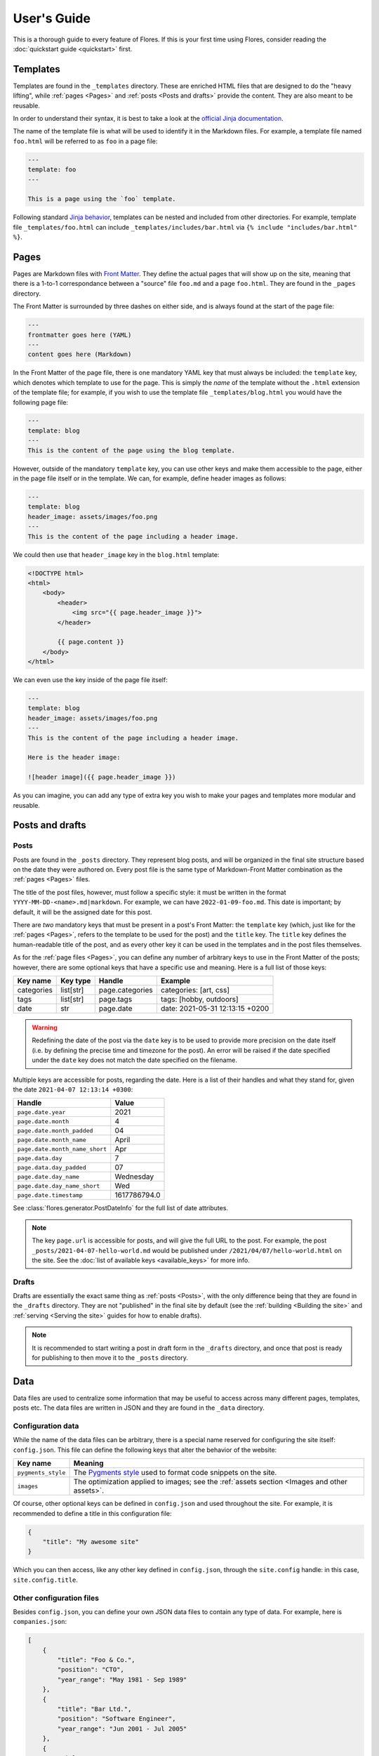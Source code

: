 User's Guide
************

This is a thorough guide to every feature of Flores. If this is your first time using
Flores, consider reading the :doc:`quickstart guide <quickstart>` first.


Templates
=========

Templates are found in the ``_templates`` directory. These are enriched HTML files that
are designed to do the "heavy lifting", while :ref:`pages <Pages>` and :ref:`posts
<Posts and drafts>` provide the content. They are also meant to be reusable.

In order to understand their syntax, it is best to take a look at the `official Jinja
documentation <https://jinja.palletsprojects.com/en/3.1.x/templates/>`_.

The name of the template file is what will be used to identify it in the Markdown files.
For example, a template file named ``foo.html`` will be referred to as ``foo`` in a
page file:

.. code-block:: text

   ---
   template: foo
   ---

   This is a page using the `foo` template.


Following standard `Jinja behavior
<https://jinja.palletsprojects.com/en/3.1.x/templates/#include>`_, templates can be
nested and included from other directories. For example, template file
``_templates/foo.html`` can include ``_templates/includes/bar.html`` via
``{% include "includes/bar.html" %}``.


Pages
=====

Pages are Markdown files with `Front Matter <https://jekyllrb.com/docs/front-matter/>`_.
They define the actual pages that will show up on the site, meaning that there is a
1-to-1 correspondance between a "source" file ``foo.md`` and a page ``foo.html``. They
are found in the ``_pages`` directory.

The Front Matter is surrounded by three dashes on either side, and is always found at
the start of the page file:

.. code-block:: text

   ---
   frontmatter goes here (YAML)
   ---
   content goes here (Markdown)


In the Front Matter of the page file, there is one mandatory YAML key that must always
be included: the ``template`` key, which denotes which template to use for the page.
This is simply the *name* of the template without the ``.html`` extension of the
template file; for example, if you wish to use the template file
``_templates/blog.html`` you would have the following page file:

.. code-block:: text

   ---
   template: blog
   ---
   This is the content of the page using the blog template.


However, outside of the mandatory ``template`` key, you can use other keys and make them
accessible to the page, either in the page file itself or in the template. We can, for
example, define header images as follows:

.. code-block:: text

   ---
   template: blog
   header_image: assets/images/foo.png
   ---
   This is the content of the page including a header image.


We could then use that ``header_image`` key in the ``blog.html`` template:

.. code-block:: html

   <!DOCTYPE html>
   <html>
       <body>
           <header>
               <img src="{{ page.header_image }}">
           </header>

           {{ page.content }}
       </body>
   </html>


We can even use the key inside of the page file itself:

.. code-block:: text

   ---
   template: blog
   header_image: assets/images/foo.png
   ---
   This is the content of the page including a header image.

   Here is the header image:

   ![header image]({{ page.header_image }})


As you can imagine, you can add any type of extra key you wish to make your pages and
templates more modular and reusable.


Posts and drafts
================

Posts
-----

Posts are found in the ``_posts`` directory. They represent blog posts, and will be
organized in the final site structure based on the date they were authored on. Every
post file is the same type of Markdown-Front Matter combination as the :ref:`pages
<Pages>` files.

The title of the post files, however, must follow a specific style: it must be written
in the format ``YYYY-MM-DD-<name>.md|markdown``. For example, we can have
``2022-01-09-foo.md``. This date is important; by default, it will be the assigned date
for this post.

There are *two* mandatory keys that must be present in a post's Front Matter: the
``template`` key (which, just like for the :ref:`pages <Pages>`, refers to the template
to be used for the post) and the ``title`` key. The ``title`` key defines the
human-readable title of the post, and as every other key it can be used in the templates
and in the post files themselves.

As for the :ref:`page files <Pages>`, you can define any number of arbitrary keys to use
in the Front Matter of the posts; however, there are some optional keys that have a
specific use and meaning. Here is a full list of those keys:

+------------+-----------+-----------------+---------------------------------+
| Key name   | Key type  | Handle          | Example                         |
+============+===========+=================+=================================+
| categories | list[str] | page.categories | categories: [art, css]          |
+------------+-----------+-----------------+---------------------------------+
| tags       | list[str] | page.tags       | tags: [hobby, outdoors]         |
+------------+-----------+-----------------+---------------------------------+
| date       | str       | page.date       | date: 2021-05-31 12:13:15 +0200 |
+------------+-----------+-----------------+---------------------------------+

.. warning::

   Redefining the date of the post via the ``date`` key is to be used to provide more
   precision on the date itself (i.e. by defining the precise time and timezone for the
   post). An error will be raised if the date specified under the ``date`` key does not
   match the date specified on the filename.

Multiple keys are accessible for posts, regarding the date. Here is a list of their
handles and what they stand for, given the date ``2021-04-07 12:13:14 +0300``:

+--------------------------------+--------------+
| Handle                         | Value        |
+================================+==============+
| ``page.date.year``             | 2021         |
+--------------------------------+--------------+
| ``page.date.month``            | 4            |
+--------------------------------+--------------+
| ``page.date.month_padded``     | 04           |
+--------------------------------+--------------+
| ``page.date.month_name``       | April        |
+--------------------------------+--------------+
| ``page.date.month_name_short`` | Apr          |
+--------------------------------+--------------+
| ``page.data.day``              | 7            |
+--------------------------------+--------------+
| ``page.data.day_padded``       | 07           |
+--------------------------------+--------------+
| ``page.date.day_name``         | Wednesday    |
+--------------------------------+--------------+
| ``page.date.day_name_short``   | Wed          |
+--------------------------------+--------------+
| ``page.date.timestamp``        | 1617786794.0 |
+--------------------------------+--------------+

See :class:`flores.generator.PostDateInfo` for the full list of date attributes.

.. note::

    The key ``page.url`` is accessible for posts, and will give the full URL to the
    post. For example, the post ``_posts/2021-04-07-hello-world.md`` would be published
    under ``/2021/04/07/hello-world.html`` on the site. See the :doc:`list of available
    keys <available_keys>` for more info.


Drafts
------

Drafts are essentially the exact same thing as :ref:`posts <Posts>`, with the only
difference being that they are found in the ``_drafts`` directory. They are not
"published" in the final site by default (see the :ref:`building <Building the site>`
and :ref:`serving <Serving the site>` guides for how to enable drafts).

.. note::

    It is recommended to start writing a post in draft form in the ``_drafts``
    directory, and once that post is ready for publishing to then move it to the
    ``_posts`` directory.


Data
====

Data files are used to centralize some information that may be useful to access across
many different pages, templates, posts etc. The data files are written in JSON and they
are found in the ``_data`` directory.


Configuration data
------------------

While the name of the data files can be arbitrary, there is a special name reserved for
configuring the site itself: ``config.json``. This file can define the following keys
that alter the behavior of the website:

+--------------------+-----------------------------------------------------------------+
| Key name           | Meaning                                                         |
+====================+=================================================================+
| ``pygments_style`` | The `Pygments style <https://pygments.org/styles/>`_ used to    |
|                    | format code snippets on the site.                               |
+--------------------+-----------------------------------------------------------------+
| ``images``         | The optimization applied to images; see the :ref:`assets        |
|                    | section <Images and other assets>`.                             |
+--------------------+-----------------------------------------------------------------+

Of course, other optional keys can be defined in ``config.json`` and used throughout the
site. For example, it is recommended to define a title in this configuration file:

.. code-block:: json

   {
       "title": "My awesome site"
   }


Which you can then access, like any other key defined in ``config.json``, through the
``site.config`` handle: in this case, ``site.config.title``.


Other configuration files
-------------------------

Besides ``config.json``, you can define your own JSON data files to contain any type of
data. For example, here is ``companies.json``:

.. code-block:: json

   [
       {
           "title": "Foo & Co.",
           "position": "CTO",
           "year_range": "May 1981 - Sep 1989"
       },
       {
           "title": "Bar Ltd.",
           "position": "Software Engineer",
           "year_range": "Jun 2001 - Jul 2005"
       },
       {
           "title": "Baz Corp",
           "position": "Lead Software Architect",
           "year_range": "Apr 2029 - present"
       }
   ]


For data files that are **not** ``config.json``, you can access their contents through
the handle ``site.data``. For example, here you can access the list of companies through
``site.data.companies``, and access the specific year range of the second one via
``site.data.companies[1]["year_range"]``.

Using `Jinja template syntax <https://jinja.palletsprojects.com/en/3.1.x/templates/>`_,
you can iterate through all the companies and display them:

.. code-block:: html

    <ul>
        {% for company in site.data.companies %}
            <li>
                <h4> {{ company.title }} </h4>
                <h5> {{ company.position}} | {{ company.year_range }} </h5>
            </li>
        {% endfor %}
    </ul>


Images and other assets
=======================

General assets that are **not** :ref:`JavaScript files` or :ref:`stylesheets
<Stylesheets>` are expected to go in the ``_assets`` directory. This means that things
like images and other media, PDFs, text files etc. are all considered assets. Images
are treated separately and differently from other assets.


General assets
--------------

Non-image assets will be simply copied to the ``assets`` directory in the final site.
This means that if you have an asset file ``_assets/text/data/points.txt``, it will be
accessible on the site under ``/assets/text/data/points.txt``. All directory hierarchy
is preserved, and really the only thing that changes is the underscore in the name of
the assets directory.


Images
------

Images will be treated like any other asset by default and be copied exactly as they are
to the ``assets`` directory in the final site. However, that behavior can be altered
through the :ref:`config file <Configuration data>`: it is very common to apply basic
manipulations to images, such as optimizing them to reduce loading speeds, make images
of different sizes out of a root image to serve to different devices to optimize loading
speeds etc.

This configuration is handled through the config file, ``config.json``, and it is
specified under the ``images`` key. That key specifies a list that contains different
versions of images to output for each original image; if we only wish to optimize the
original images for example, we should only have one item in that list. Each list item
must specify three sub-keys:

+--------------+---------------------+----------------------+--------------------------+
| Key name     | Key type            | Example              | Meaning                  |
+==============+=====================+======================+==========================+
| ``size``     | ``float|int``       | ``size: 0.3``        | Generate an image whose  |
|              | in the range (0, 1] |                      | size is 30% of the       |
|              |                     |                      | original image.          |
+--------------+---------------------+----------------------+--------------------------+
| ``suffix``   | ``str``             | ``suffix: "-small"`` | Append "-small" to the   |
|              |                     |                      | name of the generated    |
|              |                     |                      | image; "foo.png"         |
|              |                     |                      | becomes "foo-small.png". |
+--------------+---------------------+----------------------+--------------------------+
| ``optimize`` | ``bool``            | ``optimize: true``   | Optimize the image by    |
|              |                     |                      | reducing its size        |
|              |                     |                      | without compromising     |
|              |                     |                      | quality.                 |
+--------------+---------------------+----------------------+--------------------------+

To give a concrete example, if we just want to apply basic optimization (compression) to
all images without producing extra variants, we would add this snippet to
``config.json``:

.. code-block:: json

   "images": [
       {
           "size": 1,
           "suffix": "",
           "optimize": true
       }
   ]


We could also generate three variants for each image, with medium and small variants
being respectively 60% and 30% of the original image size (for smaller screens):

.. code-block:: json

   "images": [
       {
           "size": 1,
           "suffix": "-large",
           "optimize": true
       },
       {
           "size": 0.6,
           "suffix": "-med",
           "optimize": true
       },
       {
           "size": 0.3,
           "suffix": "-small",
           "optimize": true
       }
   ]


For a given image ``foo.jpg``, this will generate three images: ``foo-large.jpg``,
``foo-med.jpg`` and ``foo-small.jpg``. These will be placed in the final ``assets``
directory of the site like the other assets, preserving any subdirectory structure.


JavaScript files
================

JavaScript files are expected to go in the ``_js`` directory, but they are treated like
normal, non-image :ref:`assets <General assets>`: they are simply copied over to the
site's ``js`` directory, preserving any subdirectory structure. For example,
``_js/site/main.js`` can be included in a template using:

.. code-block:: html

   <script src="js/site/main.js"></script>


Stylesheets
===========

Stylesheet files are expected to go in the ``_css`` directory. They are defined as any
file with the following extensions:

- ``.css``
- ``.scss``
- ``.sass``

If the files are pure, vanilla CSS, they will be copied directly to the final ``css``
directory of the site, just like :ref:`general assets <General assets>`.

However, if the files are SCSS or Sass, they will first be compiled to CSS automatically
and then they will be copied over to the final ``css`` directory of the site, as regular
CSS files.

To give an example, assume that we have a file ``_css/site/main.scss``:

.. code-block:: scss

    a {
        color: yellow;

        &:hover {
            color: red;
        }
    }


When the site is built, it will automatically be converted to ``css/site/main.css``:

.. code-block:: css

   a {
       color: yellow;
   }
   a:hover {
       color: red;
   }


As you can tell from the example, any subdirectory structure is preserved accross the
``_css`` and ``css`` directories.


User Data Pages
===============

Another feature of Flores that helps to augment the concent of pages are user data
pages. These are useful when you wish to group a few pages under a common category,
for example to present various projects, recipes, demos etc. on your site. Instead of
making separate :ref:`pages <Pages>` for these, you can use user data pages instead.

User data pages are found in a directory prefixed with an underscore; using the example
of hobby projects, we could create a directory called ``_projects/`` and store the
project pages there.

.. warning::

    You are free to use any name for the user data page directories, so long as it does
    not conflict with any of the :doc:`reserved directories <reserved_directories>`.
    If, for example, you store user data pages inside ``_css/``, they will **not** be
    treated as expected, as that directory is reserved for :ref:`stylesheets
    <Stylesheets>`.


Inside the ``_projects/`` directory, we can create :ref:`page files <Pages>` that
correspond to each project. For example, if we create the following two files:

- ``_projects/arcade_machine.md``
- ``_projects/3d_printer.md``

Two pages will be generated on the final site:

- ``/projects/arcade_machine.html``
- ``/projects/3d_printer.html``

The user data page files follow the exact same guidelines as the :ref:`regular page
files <Pages>`.


Building the site
=================

Building the site is done via the ``build`` subcommand:

.. code-block:: console

   $ flores build


This should be run by default in the project directory, i.e. the directory containing
all of the resources of the site. If you wish to run it from another directory, you can
manually specify which directory to build from:

.. code-block:: console

   $ flores build /path/to/directory/


If the build is successful, a ``_site`` directory will be created in the project
directory. This directory will contain the final site to be served.


Including drafts in build
-------------------------

A notable option of the ``build`` subcommand is the ``-d/--drafts`` option:

.. code-block:: console

   $ flores build -d


If used, this option will indicate to the generator to also include the drafts in the
final build. This can be useful when testing how a draft looks locally before
publishing.


Other build options
-------------------

You can explore the other options of the ``build`` subcommand by running:

.. code-block:: console

   $ flores build --help


Serving the site
================

.. warning::

   As mentioned in the docstring of the ``Server`` class, this is **NOT** meant to be
   used as a production server. It is meant to be used as a local preview/testing server
   that allows you to visualize the changes made to the site.

You can build and serve the site locally using the ``serve`` subcommand:

.. code-block:: console

   $ flores serve


Again, as for :ref:`building <Building the site>`, you can specify a project directory
(the current directory is used by default):

.. code-block:: console

   $ flores serve /path/to/directory/


Including drafts in serve
-------------------------

As with :ref:`building <Including drafts in build>`, you can choose to include drafts
in the locally served site:

.. code-block:: console

   $ flores serve -d


Auto-rebuild
------------

When used to preview local changes, it is often useful to have the server refresh the
build every time a change is made to an asset, without having to re-launch the ``build``
or ``serve`` subcommands. This can be achieved through the ``-r/--auto-rebuild`` option:

.. code-block:: console

   $ flores serve -r


However, if a lot of images are treated during the build (see :ref:`image optimization
<Images>`) this might make the refresh rate drop a lot. To avoid this, you can supply
the ``-I/--disable-image-rebuild`` option, which avoids rebuilding images:

.. code-block:: console

   $ flores serve -r -I


The tradeoff here is a faster refresh rate for non-optimized images.


Other serve options
-------------------

You can explore the other options of the ``serve`` subcommand by running:

.. code-block:: console

   $ flores serve --help
